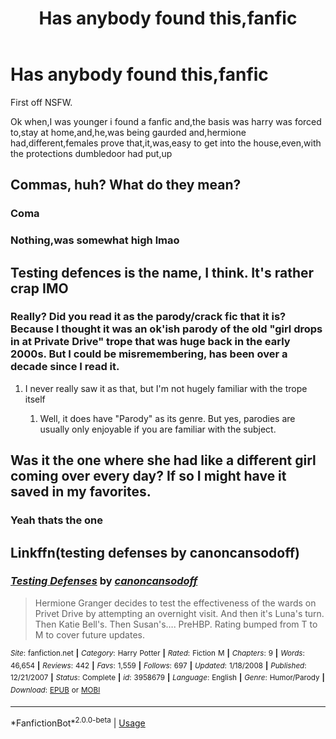 #+TITLE: Has anybody found this,fanfic

* Has anybody found this,fanfic
:PROPERTIES:
:Author: Bladesmith123
:Score: 0
:DateUnix: 1572828848.0
:DateShort: 2019-Nov-04
:FlairText: Request
:END:
First off NSFW.

Ok when,I was younger i found a fanfic and,the basis was harry was forced to,stay at home,and,he,was being gaurded and,hermione had,different,females prove that,it,was,easy to get into the house,even,with the protections dumbledoor had put,up


** Commas, huh? What do they mean?
:PROPERTIES:
:Author: mickeysofine123
:Score: 4
:DateUnix: 1572840001.0
:DateShort: 2019-Nov-04
:END:

*** Coma
:PROPERTIES:
:Author: Zhymantas
:Score: 2
:DateUnix: 1572863891.0
:DateShort: 2019-Nov-04
:END:


*** Nothing,was somewhat high lmao
:PROPERTIES:
:Author: Bladesmith123
:Score: 1
:DateUnix: 1573091929.0
:DateShort: 2019-Nov-07
:END:


** Testing defences is the name, I think. It's rather crap IMO
:PROPERTIES:
:Author: TheCuddlyCanons
:Score: 5
:DateUnix: 1572840908.0
:DateShort: 2019-Nov-04
:END:

*** Really? Did you read it as the parody/crack fic that it is? Because I thought it was an ok'ish parody of the old "girl drops in at Private Drive" trope that was huge back in the early 2000s. But I could be misremembering, has been over a decade since I read it.
:PROPERTIES:
:Author: Blubberinoo
:Score: 1
:DateUnix: 1572933904.0
:DateShort: 2019-Nov-05
:END:

**** I never really saw it as that, but I'm not hugely familiar with the trope itself
:PROPERTIES:
:Author: TheCuddlyCanons
:Score: 2
:DateUnix: 1572942148.0
:DateShort: 2019-Nov-05
:END:

***** Well, it does have "Parody" as its genre. But yes, parodies are usually only enjoyable if you are familiar with the subject.
:PROPERTIES:
:Author: Blubberinoo
:Score: 1
:DateUnix: 1572944174.0
:DateShort: 2019-Nov-05
:END:


** Was it the one where she had like a different girl coming over every day? If so I might have it saved in my favorites.
:PROPERTIES:
:Author: pinkpandamomma
:Score: 2
:DateUnix: 1572835651.0
:DateShort: 2019-Nov-04
:END:

*** Yeah thats the one
:PROPERTIES:
:Author: Bladesmith123
:Score: 2
:DateUnix: 1573091913.0
:DateShort: 2019-Nov-07
:END:


** Linkffn(testing defenses by canoncansodoff)
:PROPERTIES:
:Author: anontarg
:Score: 2
:DateUnix: 1572882002.0
:DateShort: 2019-Nov-04
:END:

*** [[https://www.fanfiction.net/s/3958679/1/][*/Testing Defenses/*]] by [[https://www.fanfiction.net/u/1223678/canoncansodoff][/canoncansodoff/]]

#+begin_quote
  Hermione Granger decides to test the effectiveness of the wards on Privet Drive by attempting an overnight visit. And then it's Luna's turn. Then Katie Bell's. Then Susan's.... PreHBP. Rating bumped from T to M to cover future updates.
#+end_quote

^{/Site/:} ^{fanfiction.net} ^{*|*} ^{/Category/:} ^{Harry} ^{Potter} ^{*|*} ^{/Rated/:} ^{Fiction} ^{M} ^{*|*} ^{/Chapters/:} ^{9} ^{*|*} ^{/Words/:} ^{46,654} ^{*|*} ^{/Reviews/:} ^{442} ^{*|*} ^{/Favs/:} ^{1,559} ^{*|*} ^{/Follows/:} ^{697} ^{*|*} ^{/Updated/:} ^{1/18/2008} ^{*|*} ^{/Published/:} ^{12/21/2007} ^{*|*} ^{/Status/:} ^{Complete} ^{*|*} ^{/id/:} ^{3958679} ^{*|*} ^{/Language/:} ^{English} ^{*|*} ^{/Genre/:} ^{Humor/Parody} ^{*|*} ^{/Download/:} ^{[[http://www.ff2ebook.com/old/ffn-bot/index.php?id=3958679&source=ff&filetype=epub][EPUB]]} ^{or} ^{[[http://www.ff2ebook.com/old/ffn-bot/index.php?id=3958679&source=ff&filetype=mobi][MOBI]]}

--------------

*FanfictionBot*^{2.0.0-beta} | [[https://github.com/tusing/reddit-ffn-bot/wiki/Usage][Usage]]
:PROPERTIES:
:Author: FanfictionBot
:Score: 2
:DateUnix: 1572882017.0
:DateShort: 2019-Nov-04
:END:
